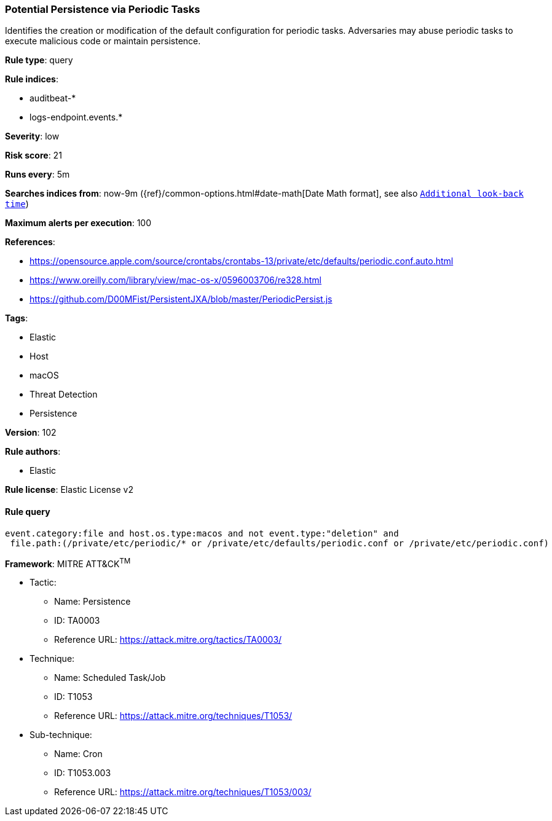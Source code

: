 [[prebuilt-rule-8-6-2-potential-persistence-via-periodic-tasks]]
=== Potential Persistence via Periodic Tasks

Identifies the creation or modification of the default configuration for periodic tasks. Adversaries may abuse periodic tasks to execute malicious code or maintain persistence.

*Rule type*: query

*Rule indices*: 

* auditbeat-*
* logs-endpoint.events.*

*Severity*: low

*Risk score*: 21

*Runs every*: 5m

*Searches indices from*: now-9m ({ref}/common-options.html#date-math[Date Math format], see also <<rule-schedule, `Additional look-back time`>>)

*Maximum alerts per execution*: 100

*References*: 

* https://opensource.apple.com/source/crontabs/crontabs-13/private/etc/defaults/periodic.conf.auto.html
* https://www.oreilly.com/library/view/mac-os-x/0596003706/re328.html
* https://github.com/D00MFist/PersistentJXA/blob/master/PeriodicPersist.js

*Tags*: 

* Elastic
* Host
* macOS
* Threat Detection
* Persistence

*Version*: 102

*Rule authors*: 

* Elastic

*Rule license*: Elastic License v2


==== Rule query


[source, js]
----------------------------------
event.category:file and host.os.type:macos and not event.type:"deletion" and
 file.path:(/private/etc/periodic/* or /private/etc/defaults/periodic.conf or /private/etc/periodic.conf)

----------------------------------

*Framework*: MITRE ATT&CK^TM^

* Tactic:
** Name: Persistence
** ID: TA0003
** Reference URL: https://attack.mitre.org/tactics/TA0003/
* Technique:
** Name: Scheduled Task/Job
** ID: T1053
** Reference URL: https://attack.mitre.org/techniques/T1053/
* Sub-technique:
** Name: Cron
** ID: T1053.003
** Reference URL: https://attack.mitre.org/techniques/T1053/003/
